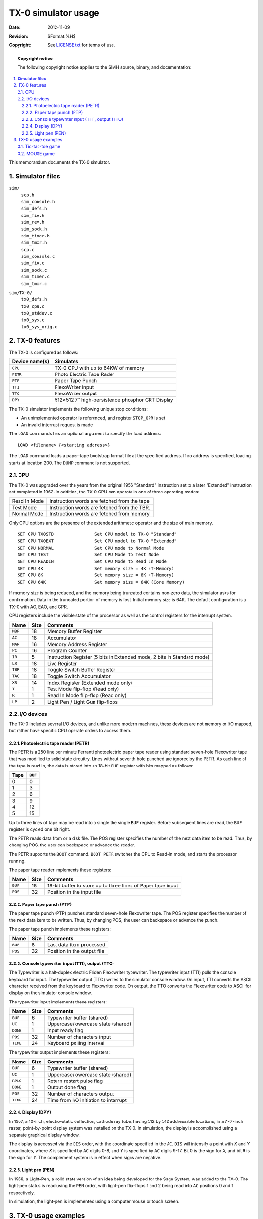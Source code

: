 .. -*- coding: utf-8; mode: rst; tab-width: 4; truncate-lines: t; indent-tabs-mode: nil; truncate-lines: t; -*- vim:set et ts=4 ft=rst nowrap:

***********************************
       TX-0 simulator usage
***********************************
:Date: 2012-11-09
:Revision: $Format:%H$
:Copyright: See `LICENSE.txt <../LICENSE.txt>`_ for terms of use.

.. topic:: **Copyright notice**

   The following copyright notice applies to the SIMH source, binary, and documentation:

   .. include:: ../LICENSE.txt

.. sectnum:: :suffix: .
.. contents::
   :backlinks: none
   :depth: 3
   :local:

This memorandum documents the TX-0 simulator.

Simulator files
===============

``sim/``
    | ``scp.h``
    | ``sim_console.h``
    | ``sim_defs.h``
    | ``sim_fio.h``
    | ``sim_rev.h``
    | ``sim_sock.h``
    | ``sim_timer.h``
    | ``sim_tmxr.h``
    | ``scp.c``
    | ``sim_console.c``
    | ``sim_fio.c``
    | ``sim_sock.c``
    | ``sim_timer.c``
    | ``sim_tmxr.c``

``sim/TX-0/``
    | ``tx0_defs.h``
    | ``tx0_cpu.c``
    | ``tx0_stddev.c``
    | ``tx0_sys.c``
    | ``tx0_sys_orig.c``

TX-0 features
=============
The TX-0 is configured as follows:

===============  ================================================
Device name(s)   Simulates
===============  ================================================
``CPU``          TX-0 CPU with up to 64KW of memory
``PETR``         Photo Electric Tape Rader
``PTP``          Paper Tape Punch
``TTI``          FlexoWriter input
``TTO``          FlexoWriter output
``DPY``          512×512 7″ high-persistence phosphor CRT Display
===============  ================================================

The TX-0 simulator implements the following unique stop conditions:

- An unimplemented operator is referenced, and register ``STOP_OPR`` is set
- An invalid interrupt request is made

The ``LOAD`` commands has an optional argument to specify the load address::

    LOAD <filename> {<starting address>}

The ``LOAD`` command loads a paper-tape bootstrap format file at the specified address.
If no address is specified, loading starts at location 200.
The ``DUMP`` command is not supported.

CPU
---
The TX-0 was upgraded over the years from the original 1956 "Standard" instruction set to a later "Extended" instruction set completed in 1962.
In addition, the TX-0 CPU can operate in one of three operating modes:

============  ============================================
Read In	Mode  Instruction words are fetched from the tape.
Test Mode     Instruction words are fetched from the TBR.
Normal Mode   Instruction words are fetched from memory.
============  ============================================

Only CPU options are the presence of the extended arithmetic operator and the size of main memory. ::

    SET CPU TX0STD                Set CPU model to TX-0 "Standard"
    SET CPU TX0EXT                Set CPU model to TX-0 "Extended"
    SET CPU NORMAL                Set CPU mode to Normal Mode
    SET CPU TEST                  Set CPU Mode to Test Mode
    SET CPU READIN                Set CPU Mode to Read In Mode
    SET CPU 4K                    Set memory size = 4K (T-Memory)
    SET CPU 8K                    Set memory size = 8K (T-Memory)
    SET CPU 64K                   Set memory size = 64K (Core Memory)

If memory size is being reduced,
and the memory being truncated contains non-zero data,
the simulator asks for confirmation.
Data in the truncated portion of memory is lost.
Initial memory size is 64K.
The default configuration is a TX-0 with AO, EAO, and GPR.

CPU registers include the visible state of the processor as well as the control registers for the interrupt system.

==========  ====  =======================================================================
Name        Size  Comments
==========  ====  =======================================================================
``MBR``     18    Memory Buffer Register
``AC``      18    Accumulator
``MAR``     16    Memory Address Register
``PC``      16    Program Counter
``IR``      5     Instruction Register (5 bits in Extended mode, 2 bits in Standard mode)
``LR``      18    Live Register
``TBR``     18    Toggle Switch Buffer Register
``TAC``     18    Toggle Switch Accumulator
``XR``      14    Index Register (Extended mode only)
``T``       1     Test Mode flip-flop (Read only)
``R``       1     Read In Mode flip-flop (Read only)
``LP``      2     Light Pen / Light Gun flip-flops
==========  ====  =======================================================================

I/O devices
-----------
The TX-0 includes several I/O devices,
and unlike more modern machines,
these devices are not memory or I/O mapped,
but rather have specific CPU operate orders to access them.

Photoelectric tape reader (PETR)
""""""""""""""""""""""""""""""""
The PETR is a 250 line per minute Ferranti photoelectric paper tape reader using standard seven-hole Flexowriter tape that was modified to solid state circuitry.
Lines without seventh hole punched are ignored by the PETR.
As each line of the tape is read in,
the data is stored into an 18-bit ``BUF`` register with bits mapped as follows:

====  =======
Tape  ``BUF``
====  =======
0     0
1     3
2     6
3     9
4     12
5     15
====  =======

Up to three lines of tape may be read into a single the single ``BUF`` register.
Before subsequent lines are read,
the ``BUF`` register is cycled one bit right.

The PETR reads data from or a disk file.
The POS register specifies the number of the next data item to be read.
Thus, by changing POS, the user can backspace or advance the reader.

The PETR supports the ``BOOT`` command.
``BOOT PETR`` switches the CPU to Read-In mode, and starts the processor running.

The paper tape reader implements these registers:

=======  ====  ============================================================
Name     Size  Comments
=======  ====  ============================================================
``BUF``  18    18-bit buffer to store up to three lines of Paper tape input
``POS``  32    Position in the input file
=======  ====  ============================================================

Paper tape punch (PTP)
""""""""""""""""""""""
The paper tape punch (PTP) punches standard seven-hole Flexowriter tape.
The POS register specifies the number of the next data item to be written.
Thus, by changing POS, the user can backspace or advance the punch.

The paper tape punch implements these registers:

=======  ====   ===========================
Name     Size   Comments
=======  ====   ===========================
``BUF``  8      Last data item processed
``POS``  32     Position in the output file
=======  ====   ===========================

Console typewriter input (TTI), output (TTO)
""""""""""""""""""""""""""""""""""""""""""""
The Typewriter is a half-duplex electric Friden Flexowriter typewriter.
The typewriter input (TTI) polls the console keyboard for input.
The typewriter output (TTO) writes to the simulator console window.
On input, TTI converts the ASCII character received from the keyboard to Flexowriter code.
On output, the TTO converts the Flexowriter code to ASCII for display on the simulator console window.

The typewriter input implements these registers:

========  ====  ====================================
Name      Size  Comments
========  ====  ====================================
``BUF``   6     Typewriter buffer (shared)
``UC``    1     Uppercase/lowercase state (shared)
``DONE``  1     Input ready flag
``POS``   32    Number of characters input
``TIME``  24    Keyboard polling interval
========  ====  ====================================

The typewriter output implements these registers:

========  ====  ====================================
Name      Size  Comments
========  ====  ====================================
``BUF``   6     Typewriter buffer (shared)
``UC``    1     Uppercase/lowercase state (shared)
``RPLS``  1     Return restart pulse flag
``DONE``  1     Output done flag
``POS``   32    Number of characters output
``TIME``  24    Time from I/O initiation to interrupt
========  ====  ====================================

Display (DPY)
"""""""""""""
In 1957, a 10-inch, electro-static deflection,
cathode ray tube, having 512 by 512 addressable locations,
in a 7×7-inch raster, point-by-point display system was installed on the TX-0.
In simulation, the display is accomplished using a separate graphical display window.

The display is accessed via the ``DIS`` order,
with the coordinate specified in the ``AC``.
``DIS`` will intensify a point with *X* and *Y* coordinates,
where *X* is specified by ``AC`` digits 0-8,
and *Y* is specified by ``AC`` digits 9-17.
Bit 0 is the sign for *X*,
and bit 9 is the sign for *Y*.
The complement system is in effect when signs are negative.

Light pen (PEN)
"""""""""""""""
In 1958, a Light-Pen,
a solid state version of an idea being developed for the Sage System, was added to the TX-0.
The light-pen status is read using the ``PEN`` order,
with light-pen flip-flops 1 and 2 being read into ``AC`` positions 0 and 1 respectively.

In simulation,
the light-pen is implemented using a computer mouse or touch screen.

TX-0 usage examples
===================
Several example tapes can be used to test the TX-0 simulation.

Tic-tac-toe game
----------------
The tic-tac-toe game can be run using the ``tic.simh`` startup script::

    ; TX-0 Initialization file for the tic-tac-toe game
    set dpy enable
    att petr bin_tic-tac-toe_new_code_12-16-61.bin
    boot petr
    g

In this game, you simply use the light-pen (mouse) to select where you want to place the "X" (the TX-0 is "O.").
You must click right on top of or very close to the dot in the center of the square you want to place your "X" into.

MOUSE game
----------
The MOUSE game,
written by John E. Ward is a more complex game with requires involvement not only with the light pen,
but also the ``TAC``.
In simulation,
the ``TAC`` can be accessed by stopping the simulation and using the ``Deposit`` command to change the value of the ``TAC`` to select various modes.

Here is the configuration file, ``mouse.simh``::

    ; TX-0 Initialization file for the Mouse Maze Game
    set dpy enable
    att petr bin_newMouse_3-22-66.bin

    ; The mouse maze game mode is manipulated under TAC control.
    ; 400014 = Erase Wall mode.
    ; 400024 = Write Wall mode.
    ; 400011 = Erase Cheese mode.
    ; 400021 = Write Cheese mode.
    ; 400012 = Erase Mouse mode.
    ; 400022 = Write Mouse mode.
    ; 400002 = "do mouse" (start the mouse searching.)
    ; 400017 = "do over"

    ; Start in "Erase Wall" mode
    d tac 400014
    boot petr

When this game starts, it is in "Erase Wall" mode.
Use this mode to create the maze, by using the computer mouse to erase unwanted walls from the grid.
When done, press Control-E to get to the simulator command prompt,
and change to "Write Cheese" mode::

    C:\>TX-0.exe mouse.simh

    TX-0 simulator V4.0-0
    mouse.simh-16> boot petr

    Simulation stopped, PC: 000161 (trn 00275 (Transfer Negative))
    sim> d tac 400021
    sim> g

Next place the cheese with the computer mouse,
and then repeat the procedure above to change the ``TAC`` to "do mouse" mode.
The TX-0 should then solve the maze.
Sometimes the mouse gets stuck and is not able to find the cheese.
I tend to believe this is a bug in the simulation,
but I have not been able to find it yet.
